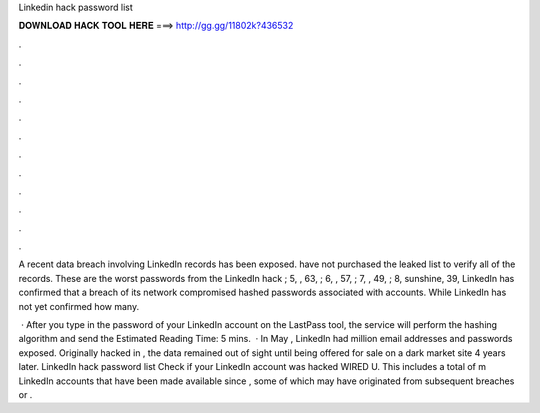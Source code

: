Linkedin hack password list



𝐃𝐎𝐖𝐍𝐋𝐎𝐀𝐃 𝐇𝐀𝐂𝐊 𝐓𝐎𝐎𝐋 𝐇𝐄𝐑𝐄 ===> http://gg.gg/11802k?436532



.



.



.



.



.



.



.



.



.



.



.



.

A recent data breach involving LinkedIn records has been exposed. have not purchased the leaked list to verify all of the records. These are the worst passwords from the LinkedIn hack ; 5, , 63, ; 6, , 57, ; 7, , 49, ; 8, sunshine, 39, LinkedIn has confirmed that a breach of its network compromised hashed passwords associated with accounts. While LinkedIn has not yet confirmed how many.

 · After you type in the password of your LinkedIn account on the LastPass tool, the service will perform the hashing algorithm and send the Estimated Reading Time: 5 mins.  · In May , LinkedIn had million email addresses and passwords exposed. Originally hacked in , the data remained out of sight until being offered for sale on a dark market site 4 years later. LinkedIn hack password list Check if your LinkedIn account was hacked WIRED U. This includes a total of m LinkedIn accounts that have been made available since , some of which may have originated from subsequent breaches or .
